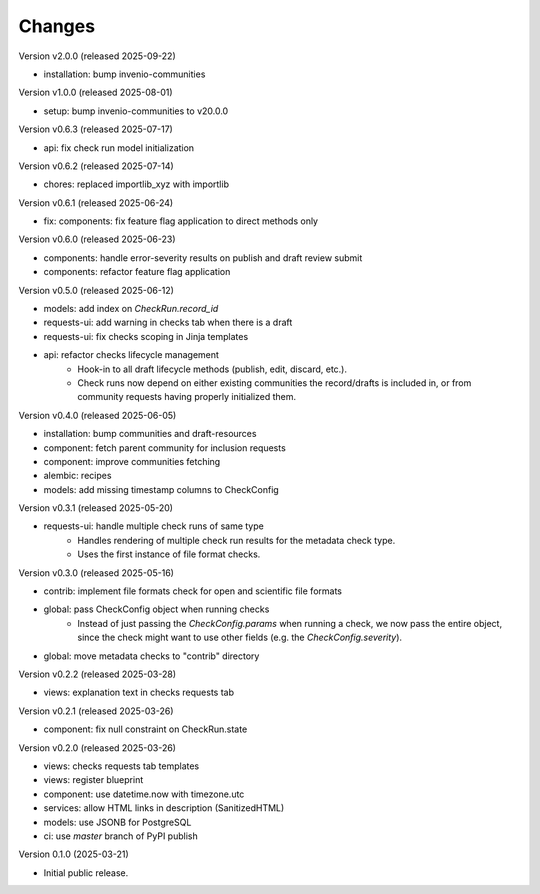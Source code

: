 ..
    Copyright (C) 2025 CERN.

    Invenio-Checks is free software; you can redistribute it and/or modify
    it under the terms of the MIT License; see LICENSE file for more details.

Changes
=======

Version v2.0.0 (released 2025-09-22)

- installation: bump invenio-communities

Version v1.0.0 (released 2025-08-01)

- setup: bump invenio-communities to v20.0.0

Version v0.6.3 (released 2025-07-17)

- api: fix check run model initialization

Version v0.6.2 (released 2025-07-14)

- chores: replaced importlib_xyz with importlib

Version v0.6.1 (released 2025-06-24)

- fix: components: fix feature flag application to direct methods only

Version v0.6.0 (released 2025-06-23)

- components: handle error-severity results on publish and draft review submit
- components: refactor feature flag application

Version v0.5.0 (released 2025-06-12)

- models: add index on `CheckRun.record_id`
- requests-ui: add warning in checks tab when there is a draft
- requests-ui: fix checks scoping in Jinja templates
- api: refactor checks lifecycle management
    * Hook-in to all draft lifecycle methods (publish, edit, discard, etc.).
    * Check runs now depend on either existing communities the record/drafts
      is included in, or from community requests having properly initialized
      them.

Version v0.4.0 (released 2025-06-05)

- installation: bump communities and draft-resources
- component: fetch parent community for inclusion requests
- component: improve communities fetching
- alembic: recipes
- models: add missing timestamp columns to CheckConfig

Version v0.3.1 (released 2025-05-20)

- requests-ui: handle multiple check runs of same type
    * Handles rendering of multiple check run results for the metadata
      check type.
    * Uses the first instance of file format checks.

Version v0.3.0 (released 2025-05-16)

- contrib: implement file formats check for open and scientific file formats
- global: pass CheckConfig object when running checks
    * Instead of just passing the `CheckConfig.params` when running a check,
      we now pass the entire object, since the check might want to use other
      fields (e.g. the `CheckConfig.severity`).
- global: move metadata checks to "contrib" directory

Version v0.2.2 (released 2025-03-28)

- views: explanation text in checks requests tab

Version v0.2.1 (released 2025-03-26)

- component: fix null constraint on CheckRun.state

Version v0.2.0 (released 2025-03-26)

- views: checks requests tab templates
- views: register blueprint
- component: use datetime.now with timezone.utc
- services: allow HTML links in description (SanitizedHTML)
- models: use JSONB for PostgreSQL
- ci: use `master` branch of PyPI publish

Version 0.1.0 (2025-03-21)

- Initial public release.
